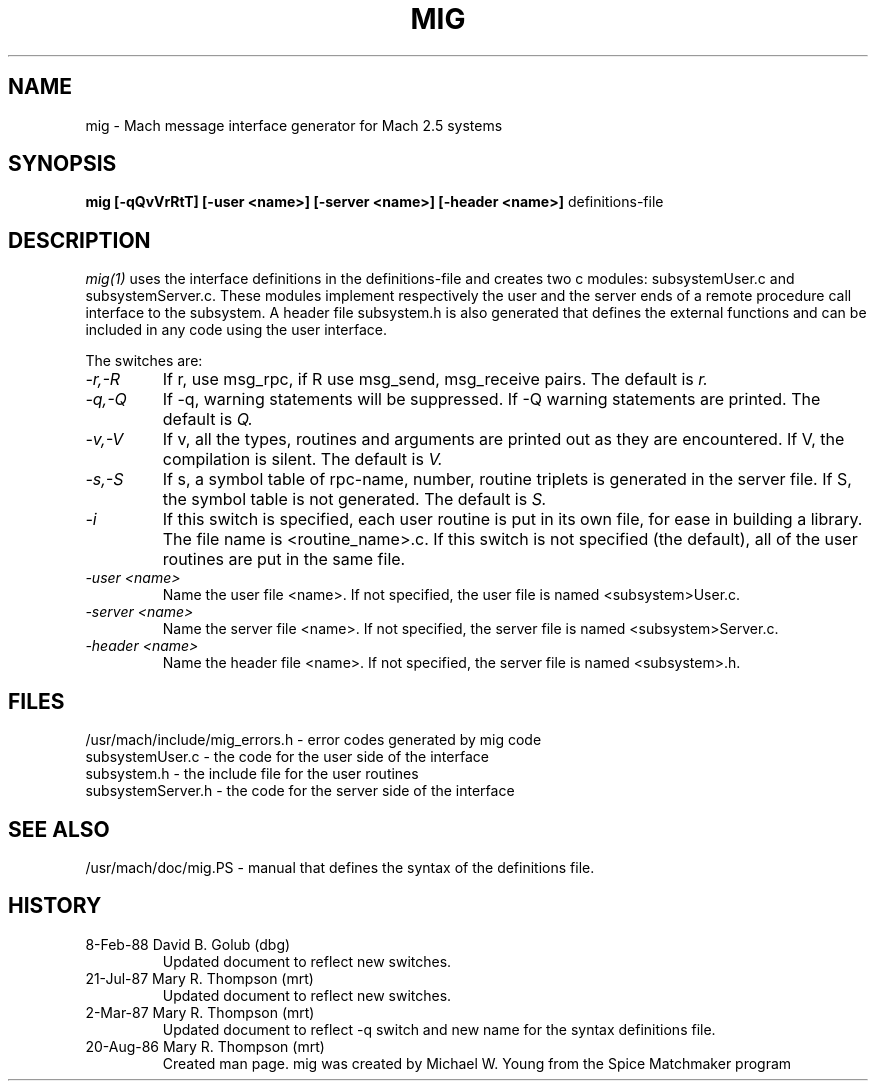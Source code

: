 .TH MIG 1 1/19/87
.CM 4
.SH NAME
mig \- Mach message interface generator for Mach 2.5 systems
.SH SYNOPSIS
.B mig [-qQvVrRtT] [-user <name>] [-server <name>] 
.B [-header <name>]
definitions-file

.SH DESCRIPTION
.I mig(1)
uses the interface definitions in the definitions-file and creates two c
modules: subsystemUser.c and subsystemServer.c. These modules
implement respectively the user and the server ends of a
remote procedure call interface to the subsystem. A header file
subsystem.h is also generated that defines the external
functions and can be included in any code using the user
interface.

The switches are:
.TP
.I -r,-R
If r, use msg_rpc, if R use msg_send, msg_receive pairs. The default is
.I r.
.TP
.I -q,-Q
If -q, warning statements will be suppressed. If -Q warning statements
are printed. The default is
.I Q.
.TP
.I -v,-V
If v, all the types, routines and arguments are printed out as
they are encountered. If V, the compilation is silent. The
default is
.I V.
.TP
.I -s,-S
If s, a symbol table of rpc-name, number, routine triplets is generated
in the server file.  If S, the symbol table is not generated. The default
is
.I S.
.TP
.I -i
If this switch is specified, each user routine is put in its own file,
for ease in building a library.  The file name is <routine_name>.c.
If this
switch is not specified (the default), all of the user routines are
put in the same file.
.TP
.I -user <name>
Name the user file <name>.  If not specified, the user file is named
<subsystem>User.c.
.TP
.I -server <name>
Name the server file <name>.  If not specified, the server file is named
<subsystem>Server.c.
.TP
.I -header <name>
Name the header file <name>.  If not specified, the server file is named
<subsystem>.h.
.i0
.DT

.SH FILES
/usr/mach/include/mig_errors.h \- error codes generated by mig code
.br
subsystemUser.c \- the code for the user side of the interface
.br
subsystem.h \- the include file for the user routines
.br
subsystemServer.h \- the code for the server side of the interface

.SH "SEE ALSO"
/usr/mach/doc/mig.PS \- manual that defines the syntax
of the definitions file.

.SH HISTORY
.TP
8-Feb-88   David B. Golub (dbg)
Updated document to reflect new switches.

.TP
21-Jul-87  Mary R. Thompson (mrt)
Updated document to reflect new switches.

.TP
2-Mar-87   Mary R. Thompson (mrt)
Updated document to reflect -q switch and new name for the syntax 
definitions file.

.TP
20-Aug-86  Mary R. Thompson (mrt)
Created man page. mig was created by Michael W. Young from
the Spice Matchmaker program

